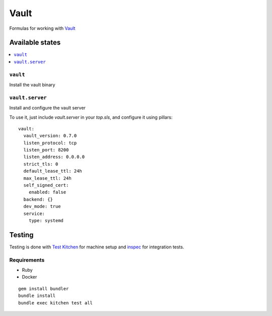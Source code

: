 ======
Vault
======

.. image:: https://travis-ci.org/saltstack-formulas/vault-formula.svg?branch=master

Formulas for working with `Vault <http://www.vaultproject.io>`_

Available states
================

.. contents::
    :local:

``vault``
----------

Install the vault binary


``vault.server``
---------------------

Install and configure the vault server

To use it, just include *vault.server* in your *top.sls*, and configure it using pillars:

::

  vault:
    vault_version: 0.7.0
    listen_protocol: tcp
    listen_port: 8200
    listen_address: 0.0.0.0
    strict_tls: 0
    default_lease_ttl: 24h
    max_lease_ttl: 24h
    self_signed_cert:
      enabled: false
    backend: {}
    dev_mode: true
    service:
      type: systemd

Testing
=======

Testing is done with `Test Kitchen <http://kitchen.ci/>`_
for machine setup and `inspec <https://github.com/chef/inspec/>`_
for integration tests.

Requirements
------------

* Ruby
* Docker

::

    gem install bundler
    bundle install
    bundle exec kitchen test all
